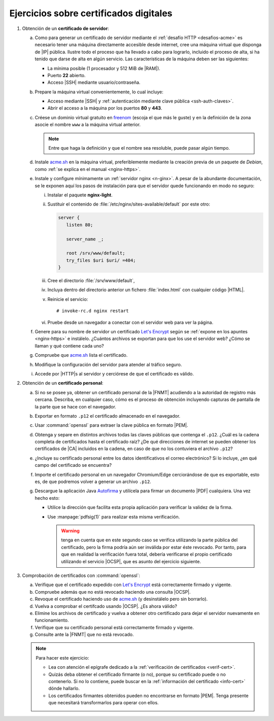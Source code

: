 .. _ej-cert-dig:

Ejercicios sobre certificados digitales
=======================================

#. Obtención de un **certificado de servidor**:

   a. Como para generar un certificado de servidor mediante el :ref:`desafío HTTP
      <desafios-acme>` es necesario tener una máquina directamente accesible desde
      internet, cree una máquina virtual que disponga de |IP| pública. Ilustre todo el
      proceso que ha llevado a cabo para lograrlo, incluido el proceso de alta, si
      ha tenido que darse de alta en algún servicio. Las características de la
      máquina deben ser las siguientes:

      + La mínima posible (1 procesador y 512 MiB de |RAM|).
      + Puerto **22** abierto.
      + Acceso |SSH| mediante usuario/contraseña.

   #. Prepare la máquina virtual convenientemente, lo cual incluye:

      * Acceso mediante |SSH| y :ref:`autenticación mediante clave pública
        <ssh-auth-claves>`.
      * Abrir el acceso a la máquina por los puertos  **80** y **443**.

   #. Créese un dominio virtual gratuito en `freenom
      <https://www.freenom.com/es/index.html?lang=es>`_ (escoja el que más le guste)
      y en la definición de la zona asocie el nombre ``www`` a la máquina virtual
      anterior.

      .. note:: Entre que haga la definición y que el nombre sea resoluble, puede
         pasar algún tiempo.

   #. Instale acme.sh_ en la máquina virtual, preferiblemente mediante la creación
      previa de un paquete de *Debian*, como :ref:`se explica en el manual
      <nginx-https>`.

   #. Instale y configure mínimamente un :ref:`servidor nginx <n-ginx>`. A pesar de
      la abundante documentación, se le exponen aquí los pasos de instalación para
      que el servidor quede funcionando en modo no seguro:

      i. Instalar el paquete **nginx-light**.
      #. Sustituir el contenido de :file:`/etc/nginx/sites-available/default` por
         este otro:

         .. code-block:: nginx

            server {
               listen 80;

               server_name _;

               root /srv/www/default;
               try_files $uri $uri/ =404;
            }

      #. Cree el directorio :file:`/srv/www/default`,
      #. Incluya dentro del directorio anterior un fichero :file:`index.html` con
         cualquier código |HTML|.
      #. Reinicie el servicio::

            # invoke-rc.d nginx restart

      #. Pruebe desde un navegador a conectar con el servidor web para ver la
         página.

   #. Genere para su nombre de servidor un certificado `Let's Encrypt`_ según se
      :ref:`expone en los apuntes <nginx-https>` e instálelo. ¿Cuántos archivos
      se exportan para que los use el servidor web? ¿Cómo se llaman y qué
      contiene cada uno?

   #. Compruebe que acme.sh_ lista el certificado.

   #. Modifique la configuración del servidor para atender al tráfico seguro.

   #. Accede por |HTTP|\ s al servidor y cerciórese de que el certificado es
      válido.

#. Obtención de un **certificado personal**:

   a. Si no se posee ya, obtener un certificado personal de la |FNMT| acudiendo a
      la autoridad de registro más cercana. Describa, en cualquier caso, cómo es
      el proceso de obtención incluyendo capturas de pantalla de la parte que se
      hace con el navegador.

   #. Exportar en formato ``.p12`` el certificado almacenado en el navegador.

   #. Usar :command:`openssl` para extraer la clave pública en formato |PEM|.
   
   #. Obtenga y separe en distintos archivos todas las claves públicas que
      contenga el ``.p12``. ¿Cuál es la cadena completa de certificados hasta
      el certificado raíz? ¿De qué direcciones de internet se pueden obtener los
      certificados de |CA| incluidos en la cadena, en caso de que no los
      contuviera el archivo ``.p12``?

   #. ¿Incluye su certificado personal entre los datos identificativos el correo
      electrónico? Si lo incluye, ¿en qué campo del certificado se encuentra?

   #. Importe el certificado personal en un navegador Chromium/Edge cerciorándose
      de que es exportable, esto es, de que podremos volver a generar un archivo
      ``.p12``.

   #. Descargue la aplicación Java `Autofirma
      <https://firmaelectronica.gob.es/Home/Descargas.html>`_ y utilícela para
      firmar un documento |PDF| cualquiera. Una vez hecho esto:
     
      + Utilice la dirección que facilita esta propia aplicación para verificar 
        la validez de la firma.
      + Use :manpage:`pdfsig(1)` para realizar esta misma verificación.
        
        .. warning:: tenga en cuenta que en este segundo caso se verifica
           utilizando la parte pública del certificado, pero la firma podría aún
           ser inválida por estar éste revocado. Por tanto, para que
           en realidad la verificación fuera total, debería verificarse el
           propio certificado utilizando el servicio |OCSP|, que es asunto del
           ejercicio siguiente.

#. Comprobación de certificados con :command:`openssl`:

   a. Verifique que el certificado expedido con `Let's Encrypt`_ está
      correctamente firmado y vigente.

   #. Compruebe además que no está revocado haciendo una consulta |OCSP|.

   #. Revoque el certificado haciendo uso de acme.sh_ (y desinstálelo pero sin
      borrarlo).

   #. Vuelva a comprobar el certifcado usando |OCSP|. ¿Es ahora válido?

   #. Elimine los archivos de certificado y vuelva a obtener otro certificado
      para dejar el servidor nuevamente en funcionamiento.

   #. Verifique que su certificado personal está correctamente firmado y
      vigente.

   #. Consulte ante la |FNMT| que no está revocado.


   .. note:: Para hacer este ejercicio:

      * Lea con atención el epígrafe dedicado a la :ref:`verificación de
        certificados <verif-cert>`. 
      * Quizás deba obtener el certificado firmante (o no), porque su
        certificado puede o no contenerlo. Si no lo contiene, puede buscar en la
        :ref:`información del certificado <info-cert>` dónde hallarlo.
      * Los certificados firmantes obtenidos pueden no encontrarse en formato
        |PEM|. Tenga presente que necesitará transformarlos para operar con
        ellos.

.. _acme.sh: https://github.com/acmesh-official/acme.sh
.. _Let's Encrypt: https://letsencrypt.org/es/

.. |HTML| replace:: :abbr:`HTML (HyperText Markup Language)`
.. |RAM| replace:: :abbr:`RAM (Random Access Memory)`
.. |FNMT| replace:: :abbr:`FNMT (Fábrica Nacional de Moneda y Timbre)`
.. |OCSP| replace:: :abbr:`OCSP (Online Certificate Status Protocol)`
.. |PEM| replace:: :abbr:`PEM (Private Enhanced Mail)`
.. |PDF| replace:: :abbr:`PDF (Portable Document Format)`
.. |CA| replace:: :abbr:`CA (Certification Authority)`
